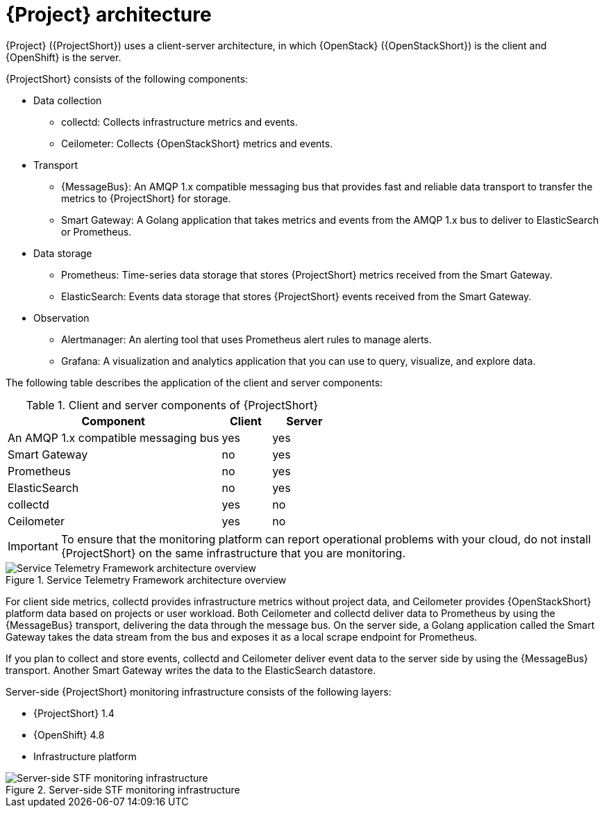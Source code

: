 // Module included in the following assemblies:
//
// <List assemblies here, each on a new line>
:appendix-caption: Appendix
// This module can be included from assemblies using the following include statement:
// include::<path>/con_architecture.adoc[leveloffset=+1]

[id="stf-architecture_{context}"]
= {Project} architecture

[role="_abstract"]
{Project} ({ProjectShort}) uses a client-server architecture, in which {OpenStack} ({OpenStackShort}) is the client and {OpenShift} is the server.

{ProjectShort} consists of the following components:


* Data collection
** collectd: Collects infrastructure metrics and events.
** Ceilometer: Collects {OpenStackShort} metrics and events.
* Transport
** {MessageBus}: An AMQP 1.x compatible messaging bus that provides fast and reliable data transport to transfer the metrics to {ProjectShort} for storage.
** Smart Gateway: A Golang application that takes metrics and events from the AMQP 1.x bus to deliver to ElasticSearch or Prometheus.
* Data storage
** Prometheus: Time-series data storage that stores {ProjectShort} metrics received from the Smart Gateway.
** ElasticSearch: Events data storage that stores {ProjectShort} events received from the Smart Gateway.
* Observation
** Alertmanager: An alerting tool that uses Prometheus alert rules to manage alerts.
** Grafana: A visualization and analytics application that you can use to query, visualize, and explore data.

The following table describes the application of the client and server components:

[[table-stf-components]]
.Client and server components of {ProjectShort}
[cols="65,15,20"]
|===
|Component |Client  |Server

|An AMQP 1.x compatible messaging bus
|yes
|yes

|Smart Gateway
|no
|yes

|Prometheus
|no
|yes

|ElasticSearch
|no
|yes

|collectd
|yes
|no

|Ceilometer
|yes
|no

|===

[IMPORTANT]
To ensure that the monitoring platform can report operational problems with your cloud, do not install {ProjectShort} on the same infrastructure that you are monitoring.

[[osp-stf-overview]]
.Service Telemetry Framework architecture overview
image::OpenStack_STF_Overview_37_1019_arch.png[Service Telemetry Framework architecture overview]

For client side metrics, collectd provides infrastructure metrics without project data, and Ceilometer provides {OpenStackShort} platform data based on projects or user workload. Both Ceilometer and collectd deliver data to Prometheus by using the {MessageBus} transport, delivering the data through the message bus. On the server side, a Golang application called the Smart Gateway takes the data stream from the bus and exposes it as a local scrape endpoint for Prometheus.

If you plan to collect and store events, collectd and Ceilometer deliver event data to the server side by using the {MessageBus} transport. Another Smart Gateway writes the data to the ElasticSearch datastore.

Server-side {ProjectShort} monitoring infrastructure consists of the following layers:

* {ProjectShort} 1.4
* {OpenShift} 4.8
* Infrastructure platform

[[osp-stf-server-side-monitoring]]
.Server-side STF monitoring infrastructure
image::STF_Overview_37_0819_deployment_prereq.png[Server-side STF monitoring infrastructure]
